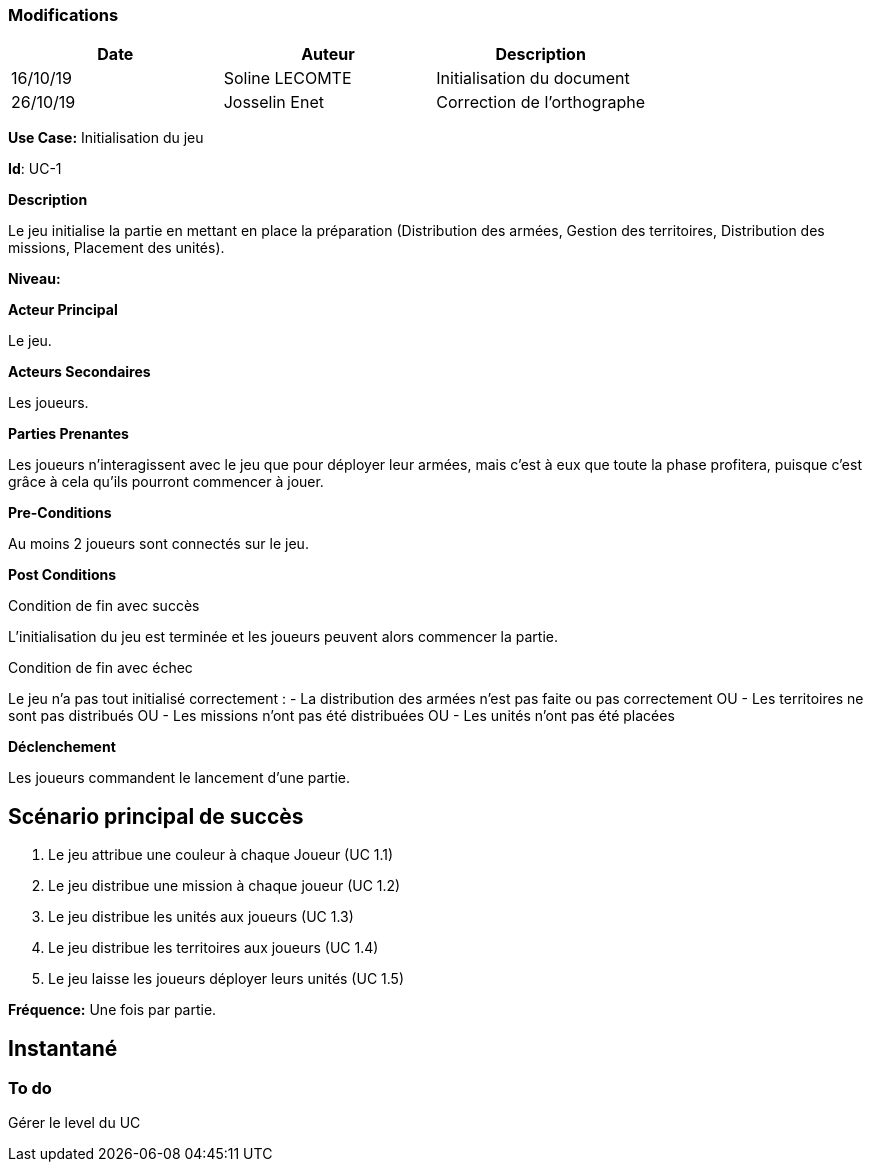 === Modifications +

[cols=",,",options="header",]
|===
|Date |Auteur |Description
| 16/10/19| Soline LECOMTE| Initialisation du document
| 26/10/19| Josselin Enet|Correction de l'orthographe
|===

*Use Case:* Initialisation du jeu

*Id*: UC-1

*Description*

Le jeu initialise la partie en mettant en place la préparation (Distribution des armées, Gestion des territoires, Distribution des missions, Placement des unités).

*Niveau:* 

*Acteur Principal*

Le jeu.

*Acteurs Secondaires*

Les joueurs.

*Parties Prenantes*

Les joueurs n'interagissent avec le jeu que pour déployer leur armées, mais c'est à eux que toute la phase profitera, puisque c'est grâce à cela qu'ils pourront commencer à jouer.

*Pre-Conditions*

Au moins 2 joueurs sont connectés sur le jeu.

*Post Conditions*

[.underline]#Condition de fin avec succès#

L'initialisation du jeu est terminée et les joueurs peuvent alors commencer la partie.

[.underline]#Condition de fin avec échec#

Le jeu n'a pas tout initialisé correctement : 
	- La distribution des armées n'est pas faite ou pas correctement
OU	- Les territoires ne sont pas distribués
OU	- Les missions n'ont pas été distribuées
OU	- Les unités n'ont pas été placées

*Déclenchement*

Les joueurs commandent le lancement d'une partie.

== Scénario principal de succès

[arabic]
. Le jeu attribue une couleur à chaque Joueur (UC 1.1)
. Le jeu distribue une mission à chaque joueur (UC 1.2)
. Le jeu distribue les unités aux joueurs (UC 1.3)
. Le jeu distribue les territoires aux joueurs (UC 1.4)
. Le jeu laisse les joueurs déployer leurs unités (UC 1.5)


*Fréquence:* Une fois par partie.

== Instantané

=== To do

[arabic]
Gérer le level du UC


